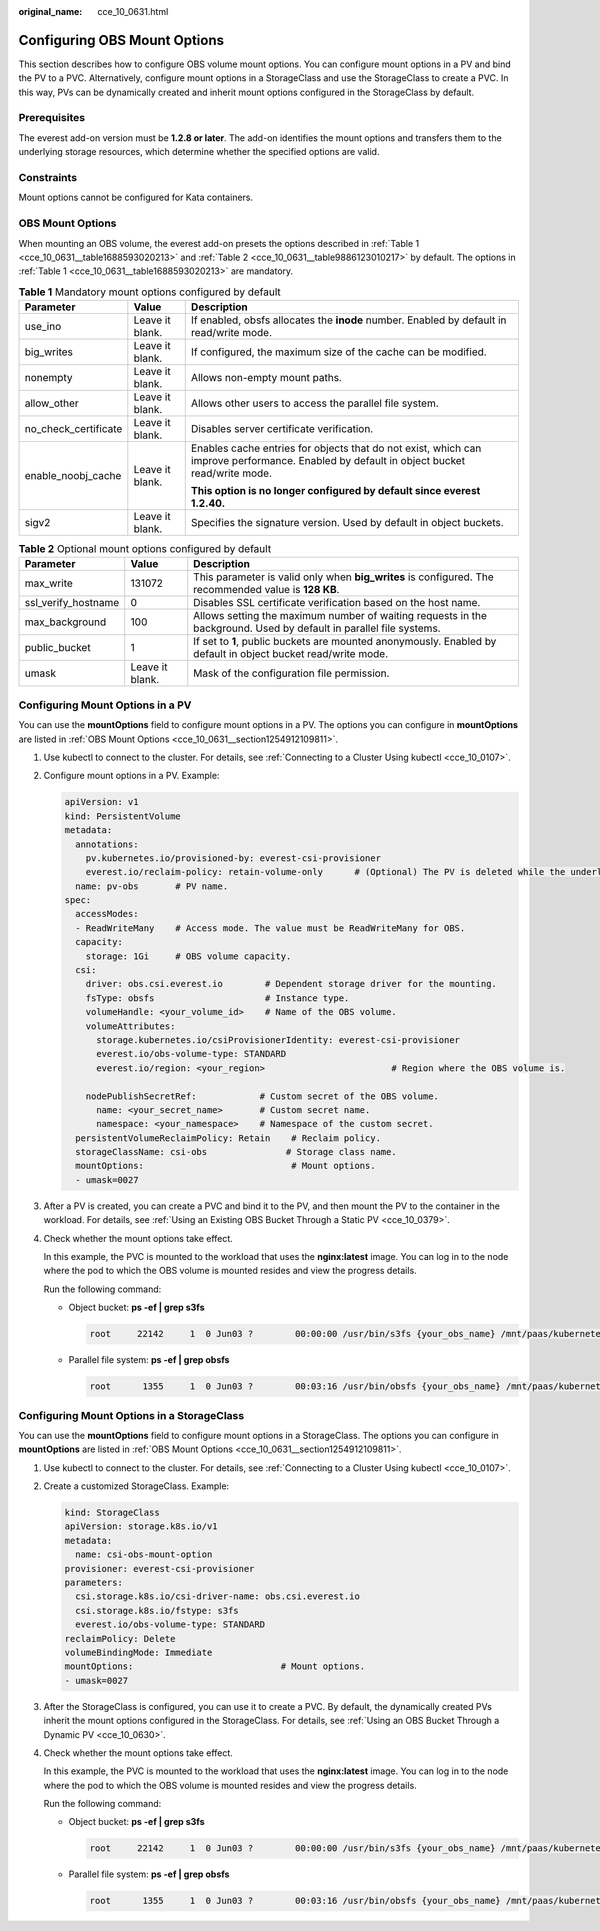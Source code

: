 :original_name: cce_10_0631.html

.. _cce_10_0631:

Configuring OBS Mount Options
=============================

This section describes how to configure OBS volume mount options. You can configure mount options in a PV and bind the PV to a PVC. Alternatively, configure mount options in a StorageClass and use the StorageClass to create a PVC. In this way, PVs can be dynamically created and inherit mount options configured in the StorageClass by default.

Prerequisites
-------------

The everest add-on version must be **1.2.8 or later**. The add-on identifies the mount options and transfers them to the underlying storage resources, which determine whether the specified options are valid.

Constraints
-----------

Mount options cannot be configured for Kata containers.

.. _cce_10_0631__section1254912109811:

OBS Mount Options
-----------------

When mounting an OBS volume, the everest add-on presets the options described in :ref:`Table 1 <cce_10_0631__table1688593020213>` and :ref:`Table 2 <cce_10_0631__table9886123010217>` by default. The options in :ref:`Table 1 <cce_10_0631__table1688593020213>` are mandatory.

.. _cce_10_0631__table1688593020213:

.. table:: **Table 1** Mandatory mount options configured by default

   +-----------------------+-----------------------+------------------------------------------------------------------------------------------------------------------------------------------+
   | Parameter             | Value                 | Description                                                                                                                              |
   +=======================+=======================+==========================================================================================================================================+
   | use_ino               | Leave it blank.       | If enabled, obsfs allocates the **inode** number. Enabled by default in read/write mode.                                                 |
   +-----------------------+-----------------------+------------------------------------------------------------------------------------------------------------------------------------------+
   | big_writes            | Leave it blank.       | If configured, the maximum size of the cache can be modified.                                                                            |
   +-----------------------+-----------------------+------------------------------------------------------------------------------------------------------------------------------------------+
   | nonempty              | Leave it blank.       | Allows non-empty mount paths.                                                                                                            |
   +-----------------------+-----------------------+------------------------------------------------------------------------------------------------------------------------------------------+
   | allow_other           | Leave it blank.       | Allows other users to access the parallel file system.                                                                                   |
   +-----------------------+-----------------------+------------------------------------------------------------------------------------------------------------------------------------------+
   | no_check_certificate  | Leave it blank.       | Disables server certificate verification.                                                                                                |
   +-----------------------+-----------------------+------------------------------------------------------------------------------------------------------------------------------------------+
   | enable_noobj_cache    | Leave it blank.       | Enables cache entries for objects that do not exist, which can improve performance. Enabled by default in object bucket read/write mode. |
   |                       |                       |                                                                                                                                          |
   |                       |                       | **This option is no longer configured by default since everest 1.2.40.**                                                                 |
   +-----------------------+-----------------------+------------------------------------------------------------------------------------------------------------------------------------------+
   | sigv2                 | Leave it blank.       | Specifies the signature version. Used by default in object buckets.                                                                      |
   +-----------------------+-----------------------+------------------------------------------------------------------------------------------------------------------------------------------+

.. _cce_10_0631__table9886123010217:

.. table:: **Table 2** Optional mount options configured by default

   +---------------------+-----------------+--------------------------------------------------------------------------------------------------------------------+
   | Parameter           | Value           | Description                                                                                                        |
   +=====================+=================+====================================================================================================================+
   | max_write           | 131072          | This parameter is valid only when **big_writes** is configured. The recommended value is **128 KB**.               |
   +---------------------+-----------------+--------------------------------------------------------------------------------------------------------------------+
   | ssl_verify_hostname | 0               | Disables SSL certificate verification based on the host name.                                                      |
   +---------------------+-----------------+--------------------------------------------------------------------------------------------------------------------+
   | max_background      | 100             | Allows setting the maximum number of waiting requests in the background. Used by default in parallel file systems. |
   +---------------------+-----------------+--------------------------------------------------------------------------------------------------------------------+
   | public_bucket       | 1               | If set to **1**, public buckets are mounted anonymously. Enabled by default in object bucket read/write mode.      |
   +---------------------+-----------------+--------------------------------------------------------------------------------------------------------------------+
   | umask               | Leave it blank. | Mask of the configuration file permission.                                                                         |
   +---------------------+-----------------+--------------------------------------------------------------------------------------------------------------------+

Configuring Mount Options in a PV
---------------------------------

You can use the **mountOptions** field to configure mount options in a PV. The options you can configure in **mountOptions** are listed in :ref:`OBS Mount Options <cce_10_0631__section1254912109811>`.

#. Use kubectl to connect to the cluster. For details, see :ref:`Connecting to a Cluster Using kubectl <cce_10_0107>`.

#. Configure mount options in a PV. Example:

   .. code-block::

      apiVersion: v1
      kind: PersistentVolume
      metadata:
        annotations:
          pv.kubernetes.io/provisioned-by: everest-csi-provisioner
          everest.io/reclaim-policy: retain-volume-only      # (Optional) The PV is deleted while the underlying volume is retained.
        name: pv-obs       # PV name.
      spec:
        accessModes:
        - ReadWriteMany    # Access mode. The value must be ReadWriteMany for OBS.
        capacity:
          storage: 1Gi     # OBS volume capacity.
        csi:
          driver: obs.csi.everest.io        # Dependent storage driver for the mounting.
          fsType: obsfs                     # Instance type.
          volumeHandle: <your_volume_id>    # Name of the OBS volume.
          volumeAttributes:
            storage.kubernetes.io/csiProvisionerIdentity: everest-csi-provisioner
            everest.io/obs-volume-type: STANDARD
            everest.io/region: <your_region>                        # Region where the OBS volume is.

          nodePublishSecretRef:            # Custom secret of the OBS volume.
            name: <your_secret_name>       # Custom secret name.
            namespace: <your_namespace>    # Namespace of the custom secret.
        persistentVolumeReclaimPolicy: Retain    # Reclaim policy.
        storageClassName: csi-obs               # Storage class name.
        mountOptions:                            # Mount options.
        - umask=0027

#. After a PV is created, you can create a PVC and bind it to the PV, and then mount the PV to the container in the workload. For details, see :ref:`Using an Existing OBS Bucket Through a Static PV <cce_10_0379>`.

#. Check whether the mount options take effect.

   In this example, the PVC is mounted to the workload that uses the **nginx:latest** image. You can log in to the node where the pod to which the OBS volume is mounted resides and view the progress details.

   Run the following command:

   -  Object bucket: **ps -ef \| grep s3fs**

      .. code-block::

         root     22142     1  0 Jun03 ?        00:00:00 /usr/bin/s3fs {your_obs_name} /mnt/paas/kubernetes/kubelet/pods/{pod_uid}/volumes/kubernetes.io~csi/{your_pv_name}/mount -o url=https://{endpoint}:443 -o endpoint={region} -o passwd_file=/opt/everest-host-connector/***_obstmpcred/{your_obs_name} -o nonempty -o big_writes -o sigv2 -o allow_other -o no_check_certificate -o ssl_verify_hostname=0 -o umask=0027 -o max_write=131072 -o multipart_size=20

   -  Parallel file system: **ps -ef \| grep obsfs**

      .. code-block::

         root      1355     1  0 Jun03 ?        00:03:16 /usr/bin/obsfs {your_obs_name} /mnt/paas/kubernetes/kubelet/pods/{pod_uid}/volumes/kubernetes.io~csi/{your_pv_name}/mount -o url=https://{endpoint}:443 -o endpoint={region} -o passwd_file=/opt/everest-host-connector/***_obstmpcred/{your_obs_name} -o allow_other -o nonempty -o big_writes -o use_ino -o no_check_certificate -o ssl_verify_hostname=0 -o max_background=100 -o umask=0027 -o max_write=131072

Configuring Mount Options in a StorageClass
-------------------------------------------

You can use the **mountOptions** field to configure mount options in a StorageClass. The options you can configure in **mountOptions** are listed in :ref:`OBS Mount Options <cce_10_0631__section1254912109811>`.

#. Use kubectl to connect to the cluster. For details, see :ref:`Connecting to a Cluster Using kubectl <cce_10_0107>`.

#. Create a customized StorageClass. Example:

   .. code-block::

      kind: StorageClass
      apiVersion: storage.k8s.io/v1
      metadata:
        name: csi-obs-mount-option
      provisioner: everest-csi-provisioner
      parameters:
        csi.storage.k8s.io/csi-driver-name: obs.csi.everest.io
        csi.storage.k8s.io/fstype: s3fs
        everest.io/obs-volume-type: STANDARD
      reclaimPolicy: Delete
      volumeBindingMode: Immediate
      mountOptions:                            # Mount options.
      - umask=0027

#. After the StorageClass is configured, you can use it to create a PVC. By default, the dynamically created PVs inherit the mount options configured in the StorageClass. For details, see :ref:`Using an OBS Bucket Through a Dynamic PV <cce_10_0630>`.

#. Check whether the mount options take effect.

   In this example, the PVC is mounted to the workload that uses the **nginx:latest** image. You can log in to the node where the pod to which the OBS volume is mounted resides and view the progress details.

   Run the following command:

   -  Object bucket: **ps -ef \| grep s3fs**

      .. code-block::

         root     22142     1  0 Jun03 ?        00:00:00 /usr/bin/s3fs {your_obs_name} /mnt/paas/kubernetes/kubelet/pods/{pod_uid}/volumes/kubernetes.io~csi/{your_pv_name}/mount -o url=https://{endpoint}:443 -o endpoint={region} -o passwd_file=/opt/everest-host-connector/***_obstmpcred/{your_obs_name} -o nonempty -o big_writes -o sigv2 -o allow_other -o no_check_certificate -o ssl_verify_hostname=0 -o umask=0027 -o max_write=131072 -o multipart_size=20

   -  Parallel file system: **ps -ef \| grep obsfs**

      .. code-block::

         root      1355     1  0 Jun03 ?        00:03:16 /usr/bin/obsfs {your_obs_name} /mnt/paas/kubernetes/kubelet/pods/{pod_uid}/volumes/kubernetes.io~csi/{your_pv_name}/mount -o url=https://{endpoint}:443 -o endpoint={region} -o passwd_file=/opt/everest-host-connector/***_obstmpcred/{your_obs_name} -o allow_other -o nonempty -o big_writes -o use_ino -o no_check_certificate -o ssl_verify_hostname=0 -o max_background=100 -o umask=0027 -o max_write=131072

